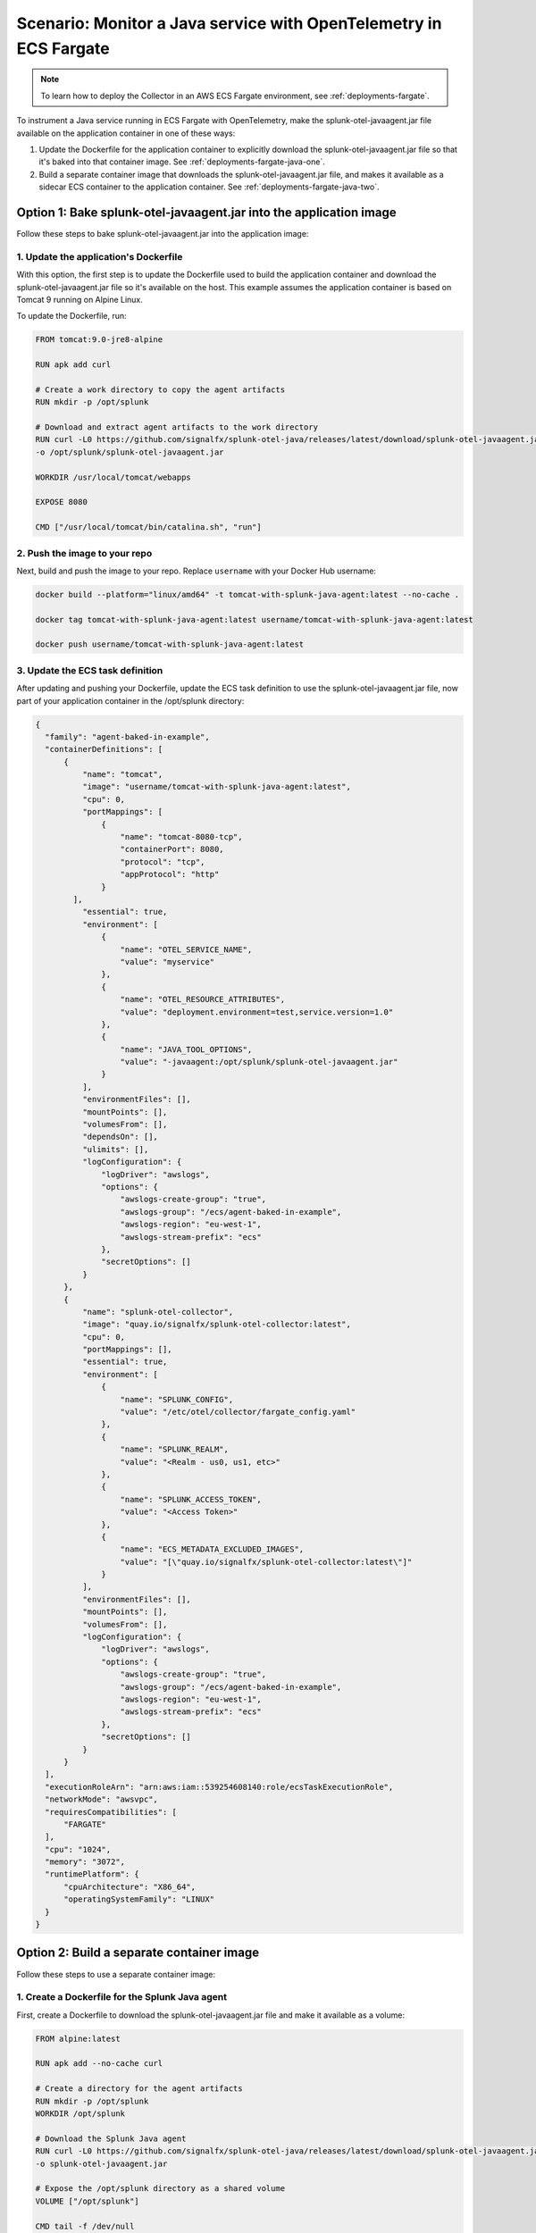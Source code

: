 .. _deployments-fargate-java:

************************************************************************************
Scenario: Monitor a Java service with OpenTelemetry in ECS Fargate
************************************************************************************

.. meta::
  
  :description: Scenario explaining how to monitor a Java service using the Collector in an ECS Fargate emvironment

.. note:: To learn how to deploy the Collector in an AWS ECS Fargate environment, see :ref:`deployments-fargate`.

To instrument a Java service running in ECS Fargate with OpenTelemetry, make the splunk-otel-javaagent.jar file available on the application container in one of these ways:

#. Update the Dockerfile for the application container to explicitly download the splunk-otel-javaagent.jar file so that it's baked into that container image. See :ref:`deployments-fargate-java-one`.

#. Build a separate container image that downloads the splunk-otel-javaagent.jar file, and makes it available as a sidecar ECS container to the application container. See :ref:`deployments-fargate-java-two`.

.. _deployments-fargate-java-one:

Option 1: Bake splunk-otel-javaagent.jar into the application image
==============================================================================

Follow these steps to bake splunk-otel-javaagent.jar into the application image:

1. Update the application's Dockerfile
----------------------------------------------------------------

With this option, the first step is to update the Dockerfile used to build the application container and download the splunk-otel-javaagent.jar file so it's available on the host. This example assumes the application container is based on Tomcat 9 running on Alpine Linux.

To update the Dockerfile, run:

.. code-block:: 

    FROM tomcat:9.0-jre8-alpine

    RUN apk add curl

    # Create a work directory to copy the agent artifacts
    RUN mkdir -p /opt/splunk

    # Download and extract agent artifacts to the work directory
    RUN curl -L0 https://github.com/signalfx/splunk-otel-java/releases/latest/download/splunk-otel-javaagent.jar \
    -o /opt/splunk/splunk-otel-javaagent.jar

    WORKDIR /usr/local/tomcat/webapps

    EXPOSE 8080

    CMD ["/usr/local/tomcat/bin/catalina.sh", "run"]

2. Push the image to your repo
----------------------------------------------------------------

Next, build and push the image to your repo. Replace ``username`` with your Docker Hub username: 

.. code-block:: 

    docker build --platform="linux/amd64" -t tomcat-with-splunk-java-agent:latest --no-cache .

    docker tag tomcat-with-splunk-java-agent:latest username/tomcat-with-splunk-java-agent:latest 

    docker push username/tomcat-with-splunk-java-agent:latest

3. Update the ECS task definition 
----------------------------------------------------------------

After updating and pushing your Dockerfile, update the ECS task definition to use the splunk-otel-javaagent.jar file, now part of your application container in the /opt/splunk directory: 

.. code-block:: 

  {
    "family": "agent-baked-in-example",
    "containerDefinitions": [
        {
            "name": "tomcat",
            "image": "username/tomcat-with-splunk-java-agent:latest",
            "cpu": 0,
            "portMappings": [
                {
                    "name": "tomcat-8080-tcp",
                    "containerPort": 8080,
                    "protocol": "tcp",
                    "appProtocol": "http"
                }
          ],
            "essential": true,
            "environment": [
                {
                    "name": "OTEL_SERVICE_NAME",
                    "value": "myservice"
                },
                {
                    "name": "OTEL_RESOURCE_ATTRIBUTES",
                    "value": "deployment.environment=test,service.version=1.0"
                },
                {
                    "name": "JAVA_TOOL_OPTIONS",
                    "value": "-javaagent:/opt/splunk/splunk-otel-javaagent.jar"
                }
            ],
            "environmentFiles": [],
            "mountPoints": [],
            "volumesFrom": [],
            "dependsOn": [],
            "ulimits": [],
            "logConfiguration": {
                "logDriver": "awslogs",
                "options": {
                    "awslogs-create-group": "true",
                    "awslogs-group": "/ecs/agent-baked-in-example",
                    "awslogs-region": "eu-west-1",
                    "awslogs-stream-prefix": "ecs"
                },
                "secretOptions": []
            }
        },
        {
            "name": "splunk-otel-collector",
            "image": "quay.io/signalfx/splunk-otel-collector:latest",
            "cpu": 0,
            "portMappings": [],
            "essential": true,
            "environment": [
                {
                    "name": "SPLUNK_CONFIG",
                    "value": "/etc/otel/collector/fargate_config.yaml"
                },
                {
                    "name": "SPLUNK_REALM",
                    "value": "<Realm - us0, us1, etc>"
                },
                {
                    "name": "SPLUNK_ACCESS_TOKEN",
                    "value": "<Access Token>"
                },
                {
                    "name": "ECS_METADATA_EXCLUDED_IMAGES",
                    "value": "[\"quay.io/signalfx/splunk-otel-collector:latest\"]"
                }
            ],
            "environmentFiles": [],
            "mountPoints": [],
            "volumesFrom": [],
            "logConfiguration": {
                "logDriver": "awslogs",
                "options": {
                    "awslogs-create-group": "true",
                    "awslogs-group": "/ecs/agent-baked-in-example",
                    "awslogs-region": "eu-west-1",
                    "awslogs-stream-prefix": "ecs"
                },
                "secretOptions": []
            }
        }
    ],
    "executionRoleArn": "arn:aws:iam::539254608140:role/ecsTaskExecutionRole",
    "networkMode": "awsvpc",
    "requiresCompatibilities": [
        "FARGATE"
    ],
    "cpu": "1024",
    "memory": "3072",
    "runtimePlatform": {
        "cpuArchitecture": "X86_64",
        "operatingSystemFamily": "LINUX"
    }
  }

.. _deployments-fargate-java-two:

Option 2: Build a separate container image
====================================================

Follow these steps to use a separate container image:

1. Create a Dockerfile for the Splunk Java agent
----------------------------------------------------------------

First, create a Dockerfile to download the splunk-otel-javaagent.jar file and make it available as a volume: 

.. code-block:: 

    FROM alpine:latest

    RUN apk add --no-cache curl

    # Create a directory for the agent artifacts
    RUN mkdir -p /opt/splunk
    WORKDIR /opt/splunk

    # Download the Splunk Java agent
    RUN curl -L0 https://github.com/signalfx/splunk-otel-java/releases/latest/download/splunk-otel-javaagent.jar \
    -o splunk-otel-javaagent.jar

    # Expose the /opt/splunk directory as a shared volume
    VOLUME ["/opt/splunk"]

    CMD tail -f /dev/null

2. Push the image to your repo
----------------------------------------------------------------

Next, build and push the image to your repo. Replace ``username`` with your Docker Hub username: 

.. code-block:: 

    docker build --platform="linux/amd64" -t splunk-java-agent:latest --no-cache .

    docker tag splunk-java-agent:latest username/splunk-java-agent:latest 

    docker push username/splunk-java-agent:latest

3. Update the ECS task definition 
----------------------------------------------------------------

Use this container image in your ECS task definition to make the splunk-otel-javaagent.jar file available to your application container, such as Tomcat:

.. code-block:: 

  {
   "family": "agent-init-container-example",
   "containerDefinitions": [
       {
           "name": "tomcat",
           "image": "tomcat:9.0",
           "cpu": 0,
           "portMappings": [
               {
                   "name": "tomcat-8080-tcp",
                   "containerPort": 8080,
                   "protocol": "tcp",
                   "appProtocol": "http"
               }
           ],
           "essential": true,
           "environment": [
               {
                   "name": "OTEL_SERVICE_NAME",
                   "value": "myservice"
               },
               {
                   "name": "OTEL_RESOURCE_ATTRIBUTES",
                   "value": "deployment.environment=test,service.version=1.0"
               },
               {
                   "name": "JAVA_TOOL_OPTIONS",
                   "value": "-javaagent:/opt/splunk/splunk-otel-javaagent.jar"
               }
           ],
           "environmentFiles": [],
           "mountPoints": [],
           "volumesFrom": [
               {
                   "sourceContainer": "splunk-java-agent",
                   "readOnly": false
               }
           ],
           "dependsOn": [
               {
                   "containerName": "splunk-java-agent",
                   "condition": "START"
               }
           ],
           "ulimits": [],
           "logConfiguration": {
               "logDriver": "awslogs",
               "options": {
                   "awslogs-create-group": "true",
                   "awslogs-group": "/ecs/agent-init-container-example",
                   "awslogs-region": "eu-west-1",
                   "awslogs-stream-prefix": "ecs"
               },
               "secretOptions": []
           }
       },
       {
           "name": "splunk-otel-collector",
           "image": "quay.io/signalfx/splunk-otel-collector:latest",
           "cpu": 0,
           "portMappings": [],
           "essential": true,
           "environment": [
               {
                   "name": "SPLUNK_CONFIG",
                   "value": "/etc/otel/collector/fargate_config.yaml"
               },
               {
                   "name": "SPLUNK_REALM",
                   "value": "<Realm - us0, us1, etc>"
               },
               {
                   "name": "SPLUNK_ACCESS_TOKEN",
                   "value": "<Access Token>"
               },
               {
                   "name": "ECS_METADATA_EXCLUDED_IMAGES",
                   "value": "[\"quay.io/signalfx/splunk-otel-collector:latest\"]"
               }
           ],
           "environmentFiles": [],
           "mountPoints": [],
           "volumesFrom": [],
           "logConfiguration": {
               "logDriver": "awslogs",
               "options": {
                   "awslogs-create-group": "true",
                   "awslogs-group": "/ecs/agent-init-container-example",
                   "awslogs-region": "eu-west-1",
                   "awslogs-stream-prefix": "ecs"
               },
               "secretOptions": []
           }
       },
       {
           "name": "splunk-java-agent",
           "image": "username/splunk-java-agent:latest",
           "cpu": 0,
           "portMappings": [],
           "essential": false,
           "environment": [],
           "environmentFiles": [],
           "mountPoints": [],
           "volumesFrom": []
       }
   ],
   "executionRoleArn": "arn:aws:iam::539254608140:role/ecsTaskExecutionRole",
   "networkMode": "awsvpc",
   "requiresCompatibilities": [
       "FARGATE"
   ],
   "cpu": "1024",
   "memory": "3072",
   "runtimePlatform": {
       "cpuArchitecture": "X86_64",
       "operatingSystemFamily": "LINUX"
   }
  }

Ensure the application container has the required environment variables for Java OpenTelemetry instrumentation: 

.. code-block:: 

           "environment": [
               {
                   "name": "OTEL_SERVICE_NAME",
                   "value": "myservice"
               },
               {
                   "name": "OTEL_RESOURCE_ATTRIBUTES",
                   "value": "deployment.environment=test,service.version=1.0"
               },
               {
                   "name": "JAVA_TOOL_OPTIONS",
                   "value": "-javaagent:/opt/splunk/splunk-otel-javaagent.jar"
               }
           ],

Next, tell the application container to get a volume from the ``splunk-java-agent`` container. Also, specify that the application container depends on the ``splunk-java-agent`` container to ensure the app can access the jar file when it starts: 

.. code-block:: 

  "volumesFrom": [
    {
      "sourceContainer": "splunk-java-agent",
      "readOnly": false
    }
    ],
  "dependsOn": [
    {
      "containerName": "splunk-java-agent",
      "condition": "START"
    }
    ],  